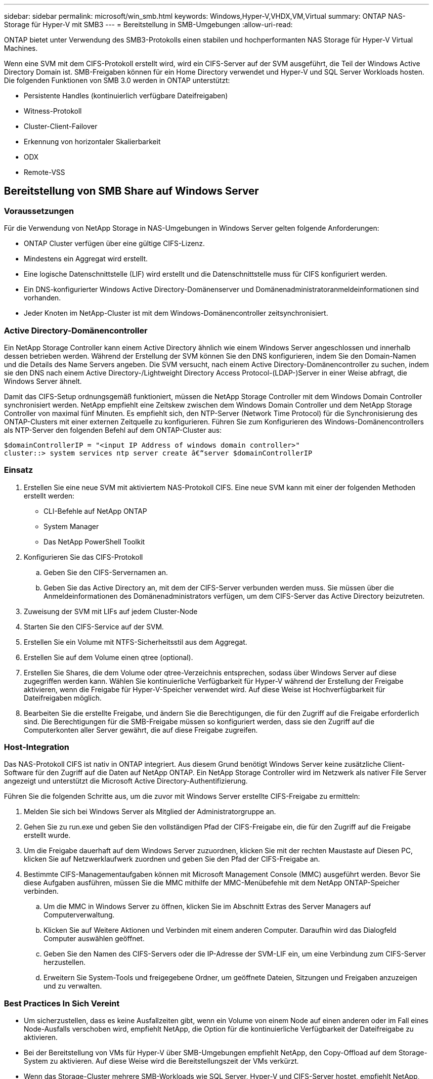 ---
sidebar: sidebar 
permalink: microsoft/win_smb.html 
keywords: Windows,Hyper-V,VHDX,VM,Virtual 
summary: ONTAP NAS-Storage für Hyper-V mit SMB3 
---
= Bereitstellung in SMB-Umgebungen
:allow-uri-read: 


[role="lead"]
ONTAP bietet unter Verwendung des SMB3-Protokolls einen stabilen und hochperformanten NAS Storage für Hyper-V Virtual Machines.

Wenn eine SVM mit dem CIFS-Protokoll erstellt wird, wird ein CIFS-Server auf der SVM ausgeführt, die Teil der Windows Active Directory Domain ist. SMB-Freigaben können für ein Home Directory verwendet und Hyper-V und SQL Server Workloads hosten. Die folgenden Funktionen von SMB 3.0 werden in ONTAP unterstützt:

* Persistente Handles (kontinuierlich verfügbare Dateifreigaben)
* Witness-Protokoll
* Cluster-Client-Failover
* Erkennung von horizontaler Skalierbarkeit
* ODX
* Remote-VSS




== Bereitstellung von SMB Share auf Windows Server



=== Voraussetzungen

Für die Verwendung von NetApp Storage in NAS-Umgebungen in Windows Server gelten folgende Anforderungen:

* ONTAP Cluster verfügen über eine gültige CIFS-Lizenz.
* Mindestens ein Aggregat wird erstellt.
* Eine logische Datenschnittstelle (LIF) wird erstellt und die Datenschnittstelle muss für CIFS konfiguriert werden.
* Ein DNS-konfigurierter Windows Active Directory-Domänenserver und Domänenadministratoranmeldeinformationen sind vorhanden.
* Jeder Knoten im NetApp-Cluster ist mit dem Windows-Domänencontroller zeitsynchronisiert.




=== Active Directory-Domänencontroller

Ein NetApp Storage Controller kann einem Active Directory ähnlich wie einem Windows Server angeschlossen und innerhalb dessen betrieben werden. Während der Erstellung der SVM können Sie den DNS konfigurieren, indem Sie den Domain-Namen und die Details des Name Servers angeben. Die SVM versucht, nach einem Active Directory-Domänencontroller zu suchen, indem sie den DNS nach einem Active Directory-/Lightweight Directory Access Protocol-(LDAP-)Server in einer Weise abfragt, die Windows Server ähnelt.

Damit das CIFS-Setup ordnungsgemäß funktioniert, müssen die NetApp Storage Controller mit dem Windows Domain Controller synchronisiert werden. NetApp empfiehlt eine Zeitskew zwischen dem Windows Domain Controller und dem NetApp Storage Controller von maximal fünf Minuten. Es empfiehlt sich, den NTP-Server (Network Time Protocol) für die Synchronisierung des ONTAP-Clusters mit einer externen Zeitquelle zu konfigurieren. Führen Sie zum Konfigurieren des Windows-Domänencontrollers als NTP-Server den folgenden Befehl auf dem ONTAP-Cluster aus:

....
$domainControllerIP = "<input IP Address of windows domain controller>"
cluster::> system services ntp server create â€“server $domainControllerIP
....


=== Einsatz

. Erstellen Sie eine neue SVM mit aktiviertem NAS-Protokoll CIFS. Eine neue SVM kann mit einer der folgenden Methoden erstellt werden:
+
** CLI-Befehle auf NetApp ONTAP
** System Manager
** Das NetApp PowerShell Toolkit


. Konfigurieren Sie das CIFS-Protokoll
+
.. Geben Sie den CIFS-Servernamen an.
.. Geben Sie das Active Directory an, mit dem der CIFS-Server verbunden werden muss. Sie müssen über die Anmeldeinformationen des Domänenadministrators verfügen, um dem CIFS-Server das Active Directory beizutreten.


. Zuweisung der SVM mit LIFs auf jedem Cluster-Node
. Starten Sie den CIFS-Service auf der SVM.
. Erstellen Sie ein Volume mit NTFS-Sicherheitsstil aus dem Aggregat.
. Erstellen Sie auf dem Volume einen qtree (optional).
. Erstellen Sie Shares, die dem Volume oder qtree-Verzeichnis entsprechen, sodass über Windows Server auf diese zugegriffen werden kann. Wählen Sie kontinuierliche Verfügbarkeit für Hyper-V während der Erstellung der Freigabe aktivieren, wenn die Freigabe für Hyper-V-Speicher verwendet wird. Auf diese Weise ist Hochverfügbarkeit für Dateifreigaben möglich.
. Bearbeiten Sie die erstellte Freigabe, und ändern Sie die Berechtigungen, die für den Zugriff auf die Freigabe erforderlich sind. Die Berechtigungen für die SMB-Freigabe müssen so konfiguriert werden, dass sie den Zugriff auf die Computerkonten aller Server gewährt, die auf diese Freigabe zugreifen.




=== Host-Integration

Das NAS-Protokoll CIFS ist nativ in ONTAP integriert. Aus diesem Grund benötigt Windows Server keine zusätzliche Client-Software für den Zugriff auf die Daten auf NetApp ONTAP. Ein NetApp Storage Controller wird im Netzwerk als nativer File Server angezeigt und unterstützt die Microsoft Active Directory-Authentifizierung.

Führen Sie die folgenden Schritte aus, um die zuvor mit Windows Server erstellte CIFS-Freigabe zu ermitteln:

. Melden Sie sich bei Windows Server als Mitglied der Administratorgruppe an.
. Gehen Sie zu run.exe und geben Sie den vollständigen Pfad der CIFS-Freigabe ein, die für den Zugriff auf die Freigabe erstellt wurde.
. Um die Freigabe dauerhaft auf dem Windows Server zuzuordnen, klicken Sie mit der rechten Maustaste auf Diesen PC, klicken Sie auf Netzwerklaufwerk zuordnen und geben Sie den Pfad der CIFS-Freigabe an.
. Bestimmte CIFS-Managementaufgaben können mit Microsoft Management Console (MMC) ausgeführt werden. Bevor Sie diese Aufgaben ausführen, müssen Sie die MMC mithilfe der MMC-Menübefehle mit dem NetApp ONTAP-Speicher verbinden.
+
.. Um die MMC in Windows Server zu öffnen, klicken Sie im Abschnitt Extras des Server Managers auf Computerverwaltung.
.. Klicken Sie auf Weitere Aktionen und Verbinden mit einem anderen Computer. Daraufhin wird das Dialogfeld Computer auswählen geöffnet.
.. Geben Sie den Namen des CIFS-Servers oder die IP-Adresse der SVM-LIF ein, um eine Verbindung zum CIFS-Server herzustellen.
.. Erweitern Sie System-Tools und freigegebene Ordner, um geöffnete Dateien, Sitzungen und Freigaben anzuzeigen und zu verwalten.






=== Best Practices In Sich Vereint

* Um sicherzustellen, dass es keine Ausfallzeiten gibt, wenn ein Volume von einem Node auf einen anderen oder im Fall eines Node-Ausfalls verschoben wird, empfiehlt NetApp, die Option für die kontinuierliche Verfügbarkeit der Dateifreigabe zu aktivieren.
* Bei der Bereitstellung von VMs für Hyper-V über SMB-Umgebungen empfiehlt NetApp, den Copy-Offload auf dem Storage-System zu aktivieren. Auf diese Weise wird die Bereitstellungszeit der VMs verkürzt.
* Wenn das Storage-Cluster mehrere SMB-Workloads wie SQL Server, Hyper-V und CIFS-Server hostet, empfiehlt NetApp, verschiedene SMB-Workloads auf separaten SVMs in separaten Aggregaten zu hosten. Diese Konfiguration ist von Vorteil, da für jede dieser Workloads ein einzigartiges Storage-Netzwerk- und Volume-Layout erforderlich ist.
* NetApp empfiehlt, Hyper-V Hosts und NetApp ONTAP Storage mit einem 10-GB-Netzwerk zu verbinden, sofern vorhanden. Bei einer 1-GB-Netzwerkverbindung empfiehlt NetApp die Erstellung einer Schnittstellengruppe, die aus mehreren 1-GB-Ports besteht.
* Wenn VMs von einer SMB 3.0-Freigabe zu einer anderen migriert werden, empfiehlt NetApp die Aktivierung der CIFS-Offloaded-Funktion auf dem Storage-System, damit die Migration schneller erfolgt.




=== Wissenswertes

* Wenn Sie Volumes für SMB-Umgebungen bereitstellen, müssen die Volumes mit dem NTFS-Sicherheitsstil erstellt werden.
* Die Zeiteinstellungen für Knoten im Cluster sollten entsprechend eingerichtet werden. Verwenden Sie NTP, wenn der NetApp-CIFS-Server an der Windows Active Directory-Domäne teilnehmen muss.
* Persistente Handles funktionieren nur zwischen Nodes in einem HA-Paar.
* Das Witness-Protokoll funktioniert nur zwischen Nodes in einem HA-Paar.
* Kontinuierlich verfügbare File Shares werden nur für Hyper-V und SQL Server Workloads unterstützt.
* Der Multichannel SMB wird ab ONTAP 9.4 unterstützt.
* RDMA wird nicht unterstützt.
* ReFS wird nicht unterstützt.




== Bereitstellung von SMB Share auf Nano Server

Nano Server benötigt keine zusätzliche Client-Software, um auf Daten auf der CIFS-Freigabe auf einem NetApp-Speicher-Controller zuzugreifen.

Um Dateien von Nano Server auf eine CIFS-Freigabe zu kopieren, führen Sie die folgenden Cmdlets auf dem Remote-Server aus:

 $ip = "<input IP Address of the Nano Server>"
....
# Create a New PS Session to the Nano Server
$session = New-PSSession -ComputerName $ip -Credential ~\Administrator
....
 Copy-Item -FromSession $s -Path C:\Windows\Logs\DISM\dism.log -Destination \\cifsshare
* `cifsshare` Ist die CIFS-Freigabe auf dem NetApp-Speicher-Controller.
* Führen Sie das folgende Cmdlet aus, um Dateien in Nano Server zu kopieren:
+
 Copy-Item -ToSession $s -Path \\cifsshare\<file> -Destination C:\


Um den gesamten Inhalt eines Ordners zu kopieren, geben Sie den Ordnernamen an und verwenden Sie den Parameter -Recurse am Ende des Cmdlet.
